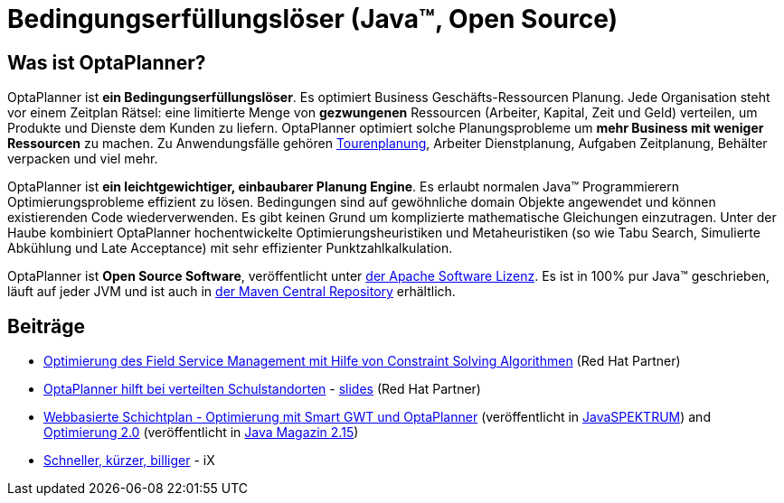 = Bedingungserfüllungslöser (Java™, Open Source)
:jbake-type: localizedBase
:jbake-description: OptaPlanner ist ein leichtgewichtiger, einbaubarer, Open Source Planung Engine, geschrieben in 100% Java.
:jbake-lang: de
:jbake-priority: 1.0
:showtitle:

== Was ist OptaPlanner?

OptaPlanner ist **ein Bedingungserfüllungslöser**.
Es optimiert Business Geschäfts-Ressourcen Planung.
Jede Organisation steht vor einem Zeitplan Rätsel: eine limitierte Menge von *gezwungenen* Ressourcen (Arbeiter, Kapital, Zeit und Geld) verteilen,
um Produkte und Dienste dem Kunden zu liefern.
OptaPlanner optimiert solche Planungsprobleme um **mehr Business mit weniger Ressourcen** zu machen.
Zu Anwendungsfälle gehören link:../../learn/useCases/vehicleRoutingProblem.html[Tourenplanung], Arbeiter Dienstplanung, Aufgaben Zeitplanung,
Behälter verpacken und viel mehr.

OptaPlanner ist **ein leichtgewichtiger, einbaubarer Planung Engine**. Es erlaubt normalen Java™ Programmierern Optimierungsprobleme
effizient zu lösen. Bedingungen sind auf gewöhnliche domain Objekte angewendet und können existierenden Code wiederverwenden.
Es gibt keinen Grund um komplizierte mathematische Gleichungen einzutragen.
Unter der Haube kombiniert OptaPlanner hochentwickelte Optimierungsheuristiken und Metaheuristiken
(so wie Tabu Search, Simulierte Abkühlung und Late Acceptance) mit sehr effizienter Punktzahlkalkulation.

OptaPlanner ist **Open Source Software**, veröffentlicht unter link:../../code/license.html[der Apache Software Lizenz].
Es ist in 100% pur Java™ geschrieben, läuft auf jeder JVM und ist auch in link:../../download/download.html[der Maven Central Repository] erhältlich.

== Beiträge

* https://redhat.lookbookhq.com/red-hat-alps-webinar-series/watch-94?lx=8RVvca[Optimierung des Field Service Management mit Hilfe von Constraint Solving Algorithmen]  (Red Hat Partner)

* http://blog-de.akquinet.de/2015/02/17/optaplanner-teil1/[OptaPlanner hilft bei verteilten Schulstandorten] - http://de.slideshare.net/tnfink/optaplanner-hilft-bei-verteilten-schulstandorten[slides] (Red Hat Partner)

* http://www.viadee.de/news/aktuelle-meldungen/nachricht/archiv/2015/januar/artikel/optimal-geplant.html[Webbasierte Schichtplan - Optimierung mit Smart GWT und OptaPlanner]
(veröffentlicht in http://www.sigs-datacom.de/fachzeitschriften/javaspektrum.html[JavaSPEKTRUM])
and http://jaxenter.de/artikel/jboss-optaplanner-optimierung-2-0-176855[Optimierung 2.0]
(veröffentlicht in https://jaxenter.de/Java-Magazin-215-178070[Java Magazin 2.15])

* https://www.heise.de/ix/inhalt/2017/1/104/[Schneller, kürzer, billiger] - iX
